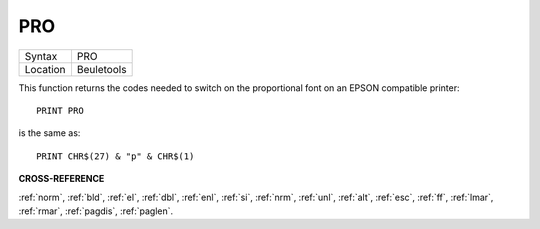 ..  _pro:

PRO
===

+----------+-------------------------------------------------------------------+
| Syntax   |  PRO                                                              |
+----------+-------------------------------------------------------------------+
| Location |  Beuletools                                                       |
+----------+-------------------------------------------------------------------+

This function returns the codes needed to switch on the proportional
font on an EPSON compatible printer::

    PRINT PRO

is the same as::

    PRINT CHR$(27) & "p" & CHR$(1)

**CROSS-REFERENCE**

:ref:`norm`, :ref:`bld`,
:ref:`el`, :ref:`dbl`,
:ref:`enl`, :ref:`si`,
:ref:`nrm`, :ref:`unl`,
:ref:`alt`, :ref:`esc`,
:ref:`ff`, :ref:`lmar`,
:ref:`rmar`, :ref:`pagdis`,
:ref:`paglen`.

